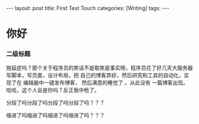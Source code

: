 #+BEGIN_HTML
---
layout: post
title: First Test Touch
categories: [Writing]
tags: 
---
#+END_HTML

* 你好
*** 二级标题
拖延症吗？那个关于程序员的笑话不是取笑是事实呀。程序员花了好几天大服务器写脚本，写页面，设计布局，把
自己的博客弄好，然后研究和工具的自动化，实现了在 编辑器中一键发布博客， 然后满意的睡觉了 。从此没有
一篇博客出现。哈哈，这个人会是你吗？反正我中枪了。

分段了吗分段了吗分段了吗分段了吗？？？

    缩进了吗缩进了吗缩进了吗缩进了吗？？？
#+BEGIN_HTML
<!-- more-forword -->
#+END_HTML


#+BEGIN_HTML
<!-- more -->
#+END_HTML
